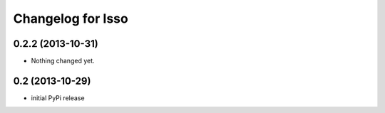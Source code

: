 Changelog for Isso
==================

0.2.2 (2013-10-31)
------------------

- Nothing changed yet.


0.2 (2013-10-29)
----------------

- initial PyPi release

